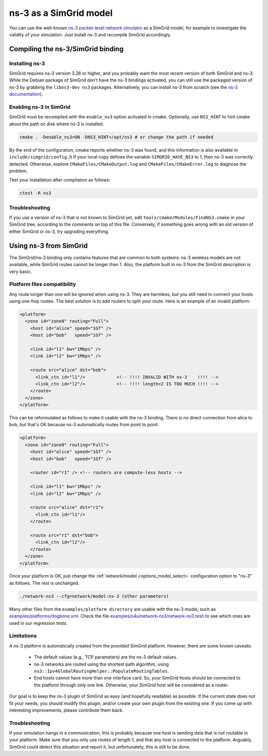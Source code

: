 .. _model_ns3:

ns-3 as a SimGrid model
#######################

You can use the well-known `ns-3 packet-level network simulator
<http://www.nsnam.org>`_ as a SimGrid model, for example to investigate the
validity of your simulation. Just install ns-3 and recompile SimGrid
accordingly.

Compiling the ns-3/SimGrid binding
**********************************

Installing ns-3
===============

SimGrid requires ns-3 version 3.26 or higher, and you probably want the most
recent version of both SimGrid and ns-3. While the Debian package of SimGrid
don't have the ns-3 bindings activated, you can still use the packaged version
of ns-3 by grabbing the ``libns3-dev ns3`` packages. Alternatively, you can
install ns-3 from scratch (see the `ns-3 documentation <http://www.nsnam.org>`_).

Enabling ns-3 in SimGrid
========================

SimGrid must be recompiled with the ``enable_ns3`` option activated in cmake.
Optionally, use ``NS3_HINT`` to hint cmake about the path on disk
where ns-3 is installed.

.. code-block:: shell

   cmake . -Denable_ns3=ON -DNS3_HINT=/opt/ns3 # or change the path if needed

By the end of the configuration, cmake reports whether ns-3 was found,
and this information is also available in ``include/simgrid/config.h``
If your local copy defines the variable ``SIMGRID_HAVE_NS3`` to 1, then ns-3
was correctly detected. Otherwise, explore ``CMakeFiles/CMakeOutput.log`` and
``CMakeFiles/CMakeError.log`` to diagnose the problem.

Test your installation after compilation as follows:

.. code-block:: shell

   ctest -R ns3

Troubleshooting
===============

If you use a version of ns-3 that is not known to SimGrid yet, edit
``tools/cmake/Modules/FindNS3.cmake`` in your SimGrid tree, according to the
comments on top of this file. Conversely, if something goes wrong with an old
version of either SimGrid or ns-3, try upgrading everything.

.. _ns3_use:

Using ns-3 from SimGrid
***********************

The SimGrid/ns-3 binding only contains features that are common to both
systems: ns-3 wireless models are not available, while SimGrid routes
cannot be longer than 1. Also, the platform built in ns-3 from the
SimGrid description is very basic.

Platform files compatibility
============================

Any route longer than one will be ignored when using ns-3. They are
harmless, but you still need to connect your hosts using one-hop routes.
The best solution is to add routers to split your route. Here is an
example of an invalid platform:

.. code-block:: shell

   <platform>
     <zone id="zone0" routing="Full">
       <host id="alice" speed="1Gf" />
       <host id="bob"   speed="1Gf" />
  
       <link id="l1" bw="1Mbps" />
       <link id="l2" bw="1Mbps" />

       <route src="alice" dst="bob">
         <link_ctn id="l1"/>            <!-- !!!! INVALID WITH ns-3    !!!! -->
         <link_ctn id="l2"/>            <!-- !!!! length=2 IS TOO MUCH !!!! -->
       </route>
     </zone>
   </platform>
  
This can be reformulated as follows to make it usable with the ns-3 binding.
There is no direct connection from alice to bob, but that's OK because
ns-3 automatically routes from point to point.

.. code-block:: shell

   <platform>
     <zone id="zone0" routing="Full">
       <host id="alice" speed="1Gf" />
       <host id="bob"   speed="1Gf" />

       <router id="r1" /> <!-- routers are compute-less hosts -->

       <link id="l1" bw="1Mbps" />
       <link id="l2" bw="1Mbps" />

       <route src="alice" dst="r1">
         <link_ctn id="l1"/> 
       </route>
  
       <route src="r1" dst="bob">
         <link_ctn id="l2"/> 
       </route>
     </zone>
   </platform>

Once your platform is OK, just change the :ref:`network/model
<options_model_select>` configuration option to "ns-3" as follows. The rest
is unchanged.

.. code-block:: shell

   ./network-ns3 --cfg=network/model:ns-3 (other parameters)

Many other files from the ``examples/platform directory`` are usable with the
ns-3 model, such as `examples/platforms/dogbone.xml <https://framagit.org/simgrid/simgrid/tree/master/examples/platforms/dogbone.xml>`_.
Check the file  `examples/s4u/network-ns3/network-ns3.tesh <https://framagit.org/simgrid/simgrid/tree/master/examples/s4u/network-ns3/network-ns3.tesh>`_
to see which ones are used in our regression tests.

Limitations
===========

A ns-3 platform is automatically created from the provided SimGrid
platform. However, there are some known caveats:

  * The default values (e.g., TCP parameters) are the ns-3 default values.
  * ns-3 networks are routed using the shortest path algorithm, using
    ``ns3::Ipv4GlobalRoutingHelper::PopulateRoutingTables``.
  * End hosts cannot have more than one interface card. So, your
    SimGrid hosts should be connected to the platform through only
    one link. Otherwise, your SimGrid host will be considered as a
    router.

Our goal is to keep the ns-3 plugin of SimGrid as easy (and hopefully readable)
as possible. If the current state does not fit your needs, you should modify
this plugin, and/or create your own plugin from the existing one. If you come up
with interesting improvements, please contribute them back.

Troubleshooting
===============

If your simulation hangs in a communication, this is probably because one host
is sending data that is not routable in your platform. Make sure that you only
use routes of length 1, and that any host is connected to the platform.
Arguably, SimGrid could detect this situation and report it, but unfortunately,
this is still to be done.
